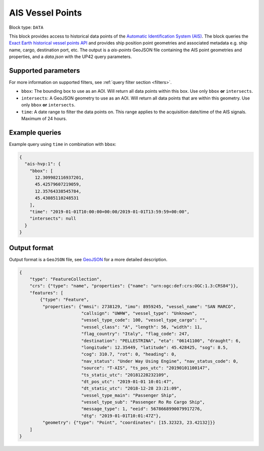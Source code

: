 .. meta::
   :description: UP42 data blocks: AIS Historical Vehicle Points
   :keywords: UP42, data, AIS, Ship, Exact Earth, Points, Maritime

.. _ais-hvp-block:

AIS Vessel Points
=================



.. TODO::

   For context, see `block details page <https://marketplace.up42.com/block/...>`_.

Block type: ``DATA``

This block provides access to historical data points of the
`Automatic Identification System (AIS) <https://en.wikipedia.org/wiki/Automatic_identification_system>`_.
The block queries the
`Exact Earth historical vessel points API <https://www.exactearth.com/technology/satellite-ais>`_ and provides
ship position point geometries and associated metadata e.g. ship name, cargo, destination port, etc.
The output is a `ais-points` GeoJSON file containing the AIS point geometries and properties, and a `data.json` with the UP42 query parameters.


Supported parameters
--------------------

For more information on supported filters, see :ref:`query filter section  <filters>`.

* ``bbox``: The bounding box to use as an AOI. Will return all data points within this box. Use only ``bbox``
  **or** ``intersects``.
* ``intersects``: A GeoJSON geometry to use as an AOI. Will return all data points that are within this geometry. Use only ``bbox``
  **or** ``intersects``.
* ``time``: A date range to filter the data points on. This range applies to the acquisition date/time of the AIS signals. Maximum of 24 hours.


Example queries
---------------

Example query using ``time`` in combination with ``bbox``:

.. code-block:: javascript

    {
      "ais-hvp:1": {
        "bbox": [
          12.309982116937201,
          45.42579607219059,
          12.35764338545784,
          45.43085110248531
        ],
        "time": "2019-01-01T10:00:00+00:00/2019-01-01T13:59:59+00:00",
        "intersects": null
      }
    }



Output format
-------------

Output format is a ``GeoJSON`` file, see `GeoJSON <https://en.wikipedia.org/wiki/GeoJSON>`_ for a more detailed description.

.. code-block:: javascript

    {
        "type": "FeatureCollection",
        "crs": {"type": "name", "properties": {"name": "urn:ogc:def:crs:OGC:1.3:CRS84"}},
        "features": [
            {"type": "Feature",
             "properties": {"mmsi": 2738129, "imo": 8959245, "vessel_name": "SAN MARCO",
                            "callsign": "UWHW", "vessel_type": "Unknown",
                            "vessel_type_code": 100, "vessel_type_cargo": "",
                            "vessel_class": "A", "length": 56, "width": 11,
                            "flag_country": "Italy", "flag_code": 247,
                            "destination": "PELLESTRINA", "eta": "06141100", "draught": 6,
                            "longitude": 12.35449, "latitude": 45.428425, "sog": 8.5,
                            "cog": 310.7, "rot": 0, "heading": 0,
                            "nav_status": "Under Way Using Engine", "nav_status_code": 0,
                            "source": "T-AIS", "ts_pos_utc": "20190101100147",
                            "ts_static_utc": "20181228232109",
                            "dt_pos_utc": "2019-01-01 10:01:47",
                            "dt_static_utc": "2018-12-28 23:21:09",
                            "vessel_type_main": "Passenger Ship",
                            "vessel_type_sub": "Passenger Ro Ro Cargo Ship",
                            "message_type": 1, "eeid": 5678668990079917276,
                            "dtg": "2019-01-01T10:01:47Z"},
             "geometry": {"type": "Point", "coordinates": [15.32323, 23.42132]}}
        ]
    }
